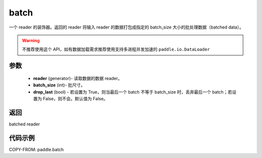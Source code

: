 .. _cn_api_paddle_batch:

batch
-------------------------------

.. py:function:: paddle.batch(reader, batch_size, drop_last=False)

一个 reader 的装饰器。返回的 reader 将输入 reader 的数据打包成指定的 batch_size 大小的批处理数据（batched data）。

.. warning::
    不推荐使用这个 API，如有数据加载需求推荐使用支持多进程并发加速的 ``paddle.io.DataLoader``

参数
::::::::::::

    - **reader** (generator)- 读取数据的数据 reader。
    - **batch_size** (int)- 批尺寸。
    - **drop_last** (bool) - 若设置为 True，则当最后一个 batch 不等于 batch_size 时，丢弃最后一个 batch；若设置为 False，则不会。默认值为 False。

返回
::::::::::::
batched reader


代码示例
::::::::::::

COPY-FROM: paddle.batch
